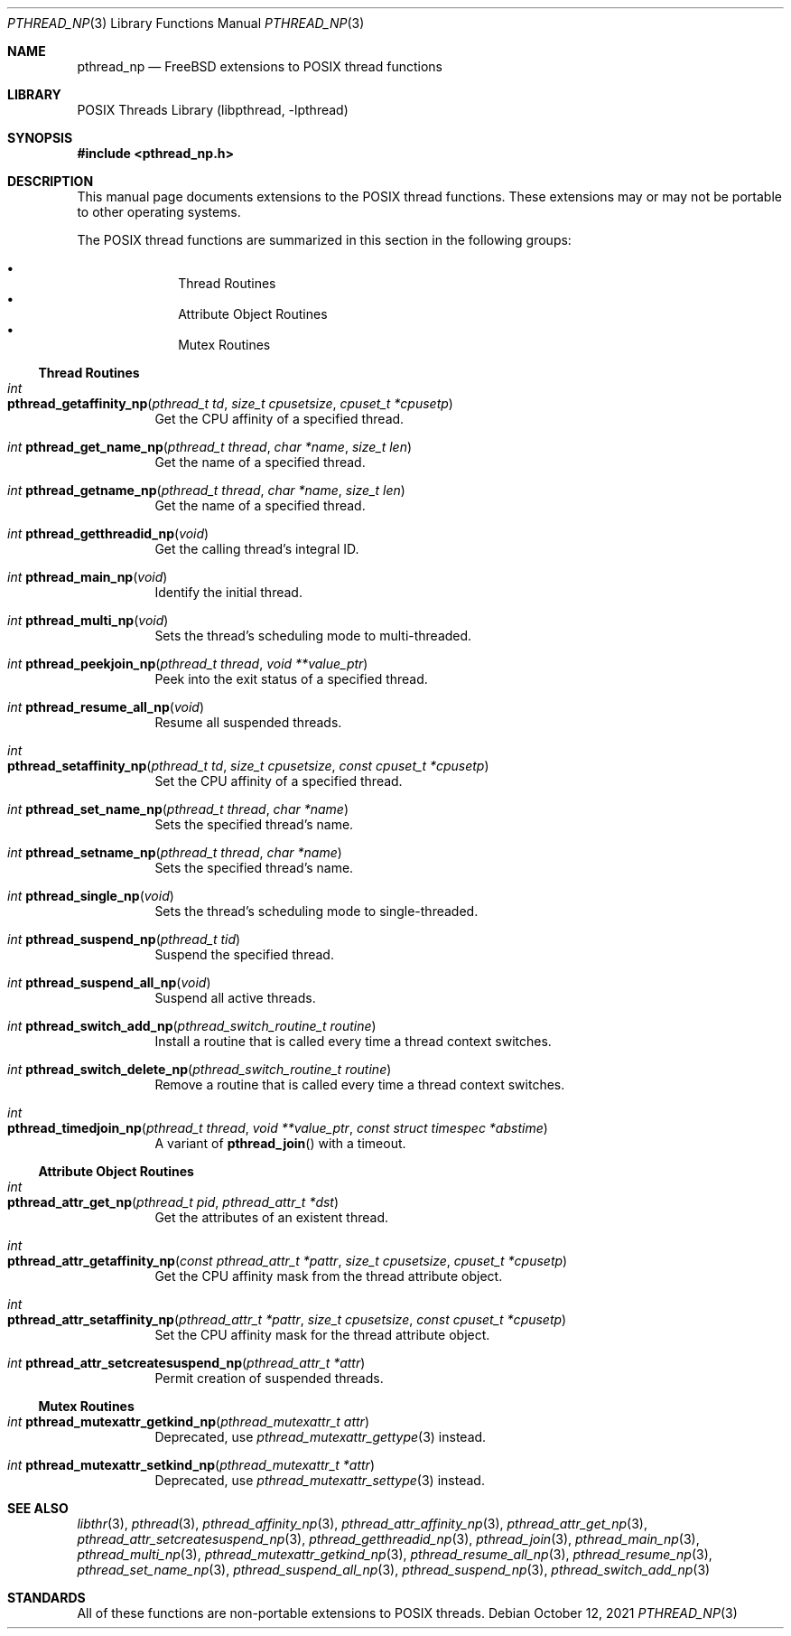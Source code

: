 .\" Copyright (c) 2021 Felix Johnson <felix.the.red@gmail.com>
.\"
.\" Redistribution and use in source and binary forms, with or without
.\" modification, are permitted provided that the following conditions
.\" are met:
.\" 1. Redistributions of source code must retain the above copyright
.\"    notice, this list of conditions and the following disclaimer.
.\" 2. Redistributions in binary form must reproduce the above copyright
.\"    notice, this list of conditions and the following disclaimer in the
.\"    documentation and/or other materials provided with the distribution.
.\"
.\" THIS SOFTWARE IS PROVIDED BY THE COPYRIGHT HOLDERS AND CONTRIBUTORS
.\" ``AS IS'' AND ANY EXPRESS OR IMPLIED WARRANTIES, INCLUDING, BUT NOT
.\" LIMITED TO, THE IMPLIED WARRANTIES OF MERCHANTABILITY AND FITNESS FOR A
.\" PARTICULAR PURPOSE ARE DISCLAIMED. IN NO EVENT SHALL THE COPYRIGHT
.\" HOLDER OR CONTRIBUTORS BE LIABLE FOR ANY DIRECT, INDIRECT, INCIDENTAL,
.\" SPECIAL, EXEMPLARY, OR CONSEQUENTIAL DAMAGES (INCLUDING, BUT NOT
.\" LIMITED TO, PROCUREMENT OF SUBSTITUTE GOODS OR SERVICES; LOSS OF USE,
.\" DATA, OR PROFITS; OR BUSINESS INTERRUPTION) HOWEVER CAUSED AND ON ANY
.\" THEORY OF LIABILITY, WHETHER IN CONTRACT, STRICT LIABILITY, OR TORT
.\" (INCLUDING NEGLIGENCE OR OTHERWISE) ARISING IN ANY WAY OUT OF THE USE
.\" OF THIS SOFTWARE, EVEN IF ADVISED OF THE POSSIBILITY OF SUCH DAMAGE.
.\"
.Dd October 12, 2021
.Dt PTHREAD_NP 3
.Os
.Sh NAME
.Nm pthread_np
.Nd FreeBSD extensions to POSIX thread functions
.Sh LIBRARY
.Lb libpthread
.Sh SYNOPSIS
.In pthread_np.h
.Sh DESCRIPTION
This manual page documents extensions to the POSIX thread functions.
These extensions may or may not be portable to other operating systems.
.Pp
The POSIX thread functions are summarized in this section in the following
groups:
.Pp
.Bl -bullet -offset indent -compact
.It
Thread Routines
.It
Attribute Object Routines
.It
Mutex Routines
.El
.\" .It
.\" Condition Variable Routines
.\" .It
.\" Read/Write Lock Routines
.\" .It
.\" Per-Thread Context Routines
.\" .It
.\" Cleanup Routines
.Ss Thread Routines
.Bl -tag -width indent
.It Xo
.Ft int
.Fo pthread_getaffinity_np
.Fa "pthread_t td" "size_t cpusetsize" "cpuset_t *cpusetp"
.Fc
.Xc
Get the CPU affinity of a specified thread.
.It Xo
.Ft int
.Fn pthread_get_name_np "pthread_t thread" "char *name" "size_t len"
.Xc
Get the name of a specified thread.
.It Xo
.Ft int
.Fn pthread_getname_np "pthread_t thread" "char *name" "size_t len"
.Xc
Get the name of a specified thread.
.It Xo
.Ft int
.Fn pthread_getthreadid_np void
.Xc
Get the calling thread's integral ID.
.It Xo
.Ft int
.Fn pthread_main_np void
.Xc
Identify the initial thread.
.It Xo
.Ft int
.Fn pthread_multi_np void
.Xc
Sets the thread's scheduling mode to multi-threaded.
.It Xo
.Ft int
.Fn pthread_peekjoin_np "pthread_t thread" "void **value_ptr"
.Xc
Peek into the exit status of a specified thread.
.It Xo
.Ft int
.Fn pthread_resume_all_np void
.Xc
Resume all suspended threads.
.It Xo
.Ft int
.Fo pthread_setaffinity_np
.Fa "pthread_t td" "size_t cpusetsize" "const cpuset_t *cpusetp"
.Fc
.Xc
Set the CPU affinity of a specified thread.
.It Xo
.Ft int
.Fn pthread_set_name_np "pthread_t thread" "char *name"
.Xc
Sets the specified thread's name.
.It Xo
.Ft int
.Fn pthread_setname_np "pthread_t thread" "char *name"
.Xc
Sets the specified thread's name.
.It Xo
.Ft int
.Fn pthread_single_np void
.Xc
Sets the thread's scheduling mode to single-threaded.
.It Xo
.Ft int
.Fn pthread_suspend_np "pthread_t tid"
.Xc
Suspend the specified thread.
.It Xo
.Ft int
.Fn pthread_suspend_all_np void
.Xc
Suspend all active threads.
.It Xo
.Ft int
.Fn pthread_switch_add_np "pthread_switch_routine_t routine"
.Xc
Install a routine that is called every time a thread context switches.
.It Xo
.Ft int
.Fn pthread_switch_delete_np "pthread_switch_routine_t routine"
.Xc
Remove a routine that is called every time a thread context switches.
.It Xo
.Ft int
.Fo pthread_timedjoin_np
.Fa "pthread_t thread" "void **value_ptr" "const struct timespec *abstime"
.Fc
.Xc
A variant of
.Fn pthread_join
with a timeout.
.El
.Ss Attribute Object Routines
.Bl -tag -width indent
.It Xo
.Ft int
.Fo pthread_attr_get_np
.Fa "pthread_t pid" "pthread_attr_t *dst"
.Fc
.Xc
Get the attributes of an existent thread.
.It Xo
.Ft int
.Fo pthread_attr_getaffinity_np
.Fa "const pthread_attr_t *pattr" "size_t cpusetsize" "cpuset_t *cpusetp"
.Fc
.Xc
Get the CPU affinity mask from the thread attribute object.
.It Xo
.Ft int
.Fo pthread_attr_setaffinity_np
.Fa "pthread_attr_t *pattr" "size_t cpusetsize" "const cpuset_t *cpusetp"
.Fc
.Xc
Set the CPU affinity mask for the thread attribute object.
.It Xo
.Ft int
.Fn pthread_attr_setcreatesuspend_np "pthread_attr_t *attr"
.Xc
Permit creation of suspended threads.
.El
.Ss Mutex Routines
.Bl -tag -width indent
.It Xo
.Ft int
.Fn pthread_mutexattr_getkind_np "pthread_mutexattr_t attr"
.Xc
Deprecated, use
.Xr pthread_mutexattr_gettype 3
instead.
.It Xo
.Ft int
.Fn pthread_mutexattr_setkind_np "pthread_mutexattr_t *attr"
.Xc
Deprecated, use
.Xr pthread_mutexattr_settype 3
instead.
.El
.\" .Ss Condition Variable Routines
.\" .Bl -tag -width indent
.\" .El
.\" .Ss Read/Write Lock Routines
.\" .Bl -tag -width indent
.\" .El
.\" .Ss Per-Thread Context Routines
.\" .Bl -tag -width indent
.\" .El
.\" .Ss Cleanup Routines
.\" .Bl -tag -width indent
.\" .El
.Sh SEE ALSO
.Xr libthr 3 ,
.Xr pthread 3 ,
.Xr pthread_affinity_np 3 ,
.Xr pthread_attr_affinity_np 3 ,
.Xr pthread_attr_get_np 3 ,
.Xr pthread_attr_setcreatesuspend_np 3 ,
.Xr pthread_getthreadid_np 3 ,
.Xr pthread_join 3 ,
.Xr pthread_main_np 3 ,
.Xr pthread_multi_np 3 ,
.Xr pthread_mutexattr_getkind_np 3 ,
.Xr pthread_resume_all_np 3 ,
.Xr pthread_resume_np 3 ,
.Xr pthread_set_name_np 3 ,
.Xr pthread_suspend_all_np 3 ,
.Xr pthread_suspend_np 3 ,
.Xr pthread_switch_add_np 3
.Sh STANDARDS
All of these functions are non-portable extensions to POSIX threads.

